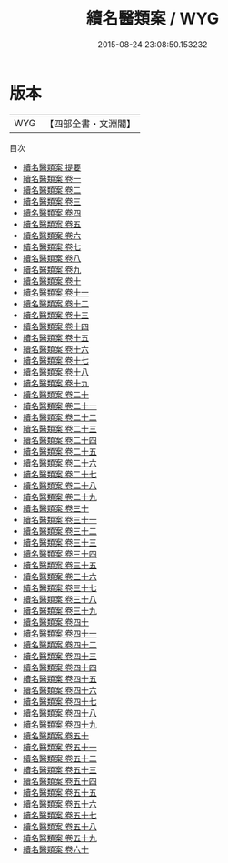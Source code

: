 #+TITLE: 續名醫類案 / WYG
#+DATE: 2015-08-24 23:08:50.153232
* 版本
 |       WYG|【四部全書・文淵閣】|
目次
 - [[file:KR3e0096_000.txt::000-1a][續名醫類案 提要]]
 - [[file:KR3e0096_001.txt::001-1a][續名醫類案 卷一]]
 - [[file:KR3e0096_002.txt::002-1a][續名醫類案 卷二]]
 - [[file:KR3e0096_003.txt::003-1a][續名醫類案 卷三]]
 - [[file:KR3e0096_004.txt::004-1a][續名醫類案 卷四]]
 - [[file:KR3e0096_005.txt::005-1a][續名醫類案 卷五]]
 - [[file:KR3e0096_006.txt::006-1a][續名醫類案 卷六]]
 - [[file:KR3e0096_007.txt::007-1a][續名醫類案 卷七]]
 - [[file:KR3e0096_008.txt::008-1a][續名醫類案 卷八]]
 - [[file:KR3e0096_009.txt::009-1a][續名醫類案 卷九]]
 - [[file:KR3e0096_010.txt::010-1a][續名醫類案 卷十]]
 - [[file:KR3e0096_011.txt::011-1a][續名醫類案 卷十一]]
 - [[file:KR3e0096_012.txt::012-1a][續名醫類案 卷十二]]
 - [[file:KR3e0096_013.txt::013-1a][續名醫類案 卷十三]]
 - [[file:KR3e0096_014.txt::014-1a][續名醫類案 卷十四]]
 - [[file:KR3e0096_015.txt::015-1a][續名醫類案 卷十五]]
 - [[file:KR3e0096_016.txt::016-1a][續名醫類案 卷十六]]
 - [[file:KR3e0096_017.txt::017-1a][續名醫類案 卷十七]]
 - [[file:KR3e0096_018.txt::018-1a][續名醫類案 卷十八]]
 - [[file:KR3e0096_019.txt::019-1a][續名醫類案 卷十九]]
 - [[file:KR3e0096_020.txt::020-1a][續名醫類案 卷二十]]
 - [[file:KR3e0096_021.txt::021-1a][續名醫類案 卷二十一]]
 - [[file:KR3e0096_022.txt::022-1a][續名醫類案 卷二十二]]
 - [[file:KR3e0096_023.txt::023-1a][續名醫類案 卷二十三]]
 - [[file:KR3e0096_024.txt::024-1a][續名醫類案 卷二十四]]
 - [[file:KR3e0096_025.txt::025-1a][續名醫類案 卷二十五]]
 - [[file:KR3e0096_026.txt::026-1a][續名醫類案 卷二十六]]
 - [[file:KR3e0096_027.txt::027-1a][續名醫類案 卷二十七]]
 - [[file:KR3e0096_028.txt::028-1a][續名醫類案 卷二十八]]
 - [[file:KR3e0096_029.txt::029-1a][續名醫類案 卷二十九]]
 - [[file:KR3e0096_030.txt::030-1a][續名醫類案 卷三十]]
 - [[file:KR3e0096_031.txt::031-1a][續名醫類案 卷三十一]]
 - [[file:KR3e0096_032.txt::032-1a][續名醫類案 卷三十二]]
 - [[file:KR3e0096_033.txt::033-1a][續名醫類案 卷三十三]]
 - [[file:KR3e0096_034.txt::034-1a][續名醫類案 卷三十四]]
 - [[file:KR3e0096_035.txt::035-1a][續名醫類案 卷三十五]]
 - [[file:KR3e0096_036.txt::036-1a][續名醫類案 卷三十六]]
 - [[file:KR3e0096_037.txt::037-1a][續名醫類案 卷三十七]]
 - [[file:KR3e0096_038.txt::038-1a][續名醫類案 卷三十八]]
 - [[file:KR3e0096_039.txt::039-1a][續名醫類案 卷三十九]]
 - [[file:KR3e0096_040.txt::040-1a][續名醫類案 卷四十]]
 - [[file:KR3e0096_041.txt::041-1a][續名醫類案 卷四十一]]
 - [[file:KR3e0096_042.txt::042-1a][續名醫類案 卷四十二]]
 - [[file:KR3e0096_043.txt::043-1a][續名醫類案 卷四十三]]
 - [[file:KR3e0096_044.txt::044-1a][續名醫類案 卷四十四]]
 - [[file:KR3e0096_045.txt::045-1a][續名醫類案 卷四十五]]
 - [[file:KR3e0096_046.txt::046-1a][續名醫類案 卷四十六]]
 - [[file:KR3e0096_047.txt::047-1a][續名醫類案 卷四十七]]
 - [[file:KR3e0096_048.txt::048-1a][續名醫類案 卷四十八]]
 - [[file:KR3e0096_049.txt::049-1a][續名醫類案 卷四十九]]
 - [[file:KR3e0096_050.txt::050-1a][續名醫類案 卷五十]]
 - [[file:KR3e0096_051.txt::051-1a][續名醫類案 卷五十一]]
 - [[file:KR3e0096_052.txt::052-1a][續名醫類案 卷五十二]]
 - [[file:KR3e0096_053.txt::053-1a][續名醫類案 卷五十三]]
 - [[file:KR3e0096_054.txt::054-1a][續名醫類案 卷五十四]]
 - [[file:KR3e0096_055.txt::055-1a][續名醫類案 卷五十五]]
 - [[file:KR3e0096_056.txt::056-1a][續名醫類案 卷五十六]]
 - [[file:KR3e0096_057.txt::057-1a][續名醫類案 卷五十七]]
 - [[file:KR3e0096_058.txt::058-1a][續名醫類案 卷五十八]]
 - [[file:KR3e0096_059.txt::059-1a][續名醫類案 卷五十九]]
 - [[file:KR3e0096_060.txt::060-1a][續名醫類案 卷六十]]
